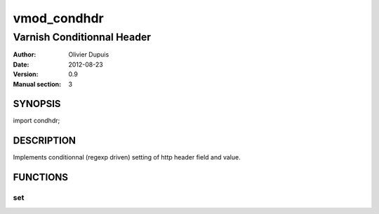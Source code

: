 ===========
vmod_condhdr
===========

---------------------------
Varnish Conditionnal Header
---------------------------

:Author: Olivier Dupuis
:Date: 2012-08-23
:Version: 0.9
:Manual section: 3

SYNOPSIS
========

import condhdr;

DESCRIPTION
===========

Implements conditionnal (regexp driven) setting of http header field and value.

FUNCTIONS
=========

set
------
